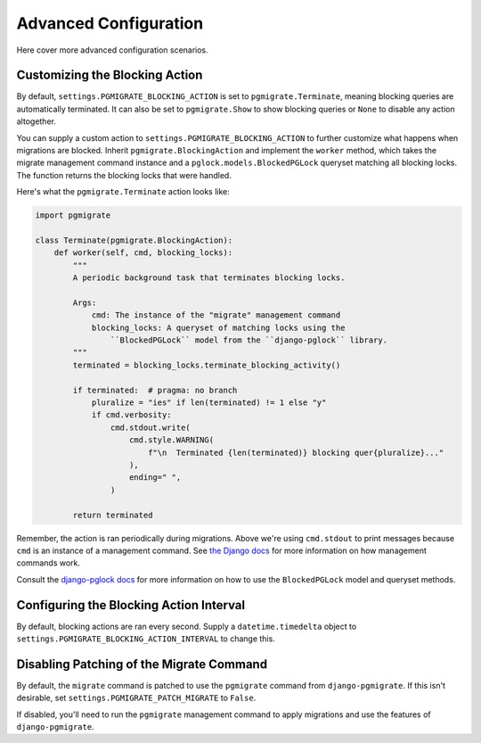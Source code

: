 .. _advanced:

Advanced Configuration
======================

Here cover more advanced configuration scenarios.

Customizing the Blocking Action
-------------------------------

By default, ``settings.PGMIGRATE_BLOCKING_ACTION`` is set to ``pgmigrate.Terminate``,
meaning blocking queries are automatically terminated. It can also be
set to ``pgmigrate.Show`` to show blocking queries or ``None`` to disable any
action altogether.

You can supply a custom action to ``settings.PGMIGRATE_BLOCKING_ACTION`` to
further customize what happens when migrations are blocked. Inherit ``pgmigrate.BlockingAction``
and implement the ``worker`` method, which takes the migrate management command
instance and a ``pglock.models.BlockedPGLock`` queryset matching
all blocking locks. The function returns the blocking locks that
were handled.

Here's what the ``pgmigrate.Terminate`` action looks like:

.. code-block:: python

    import pgmigrate

    class Terminate(pgmigrate.BlockingAction):
        def worker(self, cmd, blocking_locks):
            """
            A periodic background task that terminates blocking locks.

            Args:
                cmd: The instance of the "migrate" management command
                blocking_locks: A queryset of matching locks using the
                    ``BlockedPGLock`` model from the ``django-pglock`` library.
            """
            terminated = blocking_locks.terminate_blocking_activity()

            if terminated:  # pragma: no branch
                pluralize = "ies" if len(terminated) != 1 else "y"
                if cmd.verbosity:
                    cmd.stdout.write(
                        cmd.style.WARNING(
                            f"\n  Terminated {len(terminated)} blocking quer{pluralize}..."
                        ),
                        ending=" ",
                    )

            return terminated

Remember, the action is ran periodically during migrations. Above we're using ``cmd.stdout``
to print messages because ``cmd`` is an instance of a management command. See
`the Django docs <https://docs.djangoproject.com/en/4.1/howto/custom-management-commands/>`__
for more information on how management commands work.

Consult the `django-pglock docs <https://django-pglock.readthedocs.io>`__ for more information
on how to use the ``BlockedPGLock`` model and queryset methods.

Configuring the Blocking Action Interval
----------------------------------------

By default, blocking actions are ran every second. Supply a ``datetime.timedelta`` object
to ``settings.PGMIGRATE_BLOCKING_ACTION_INTERVAL`` to change this.

Disabling Patching of the Migrate Command
-----------------------------------------

By default, the ``migrate`` command is patched to use the ``pgmigrate`` command from ``django-pgmigrate``.
If this isn't desirable, set ``settings.PGMIGRATE_PATCH_MIGRATE`` to ``False``.

If disabled, you'll need to run the ``pgmigrate`` management command to apply migrations
and use the features of ``django-pgmigrate``.